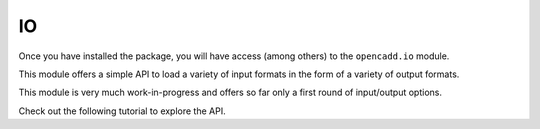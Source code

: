 IO
==

Once you have installed the package, you will have access (among others) 
to the ``opencadd.io`` module.

This module offers a simple API to load a variety of input formats in the form of a variety of
output formats.

This module is very much work-in-progress and offers so far only a first round of input/output 
options.

Check out the following tutorial to explore the API.
